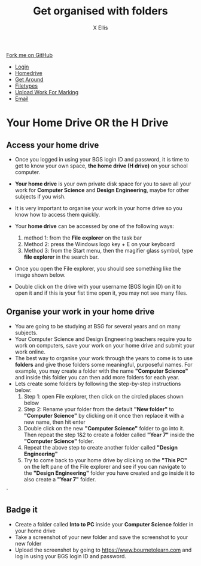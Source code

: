 #+STARTUP:indent
#+HTML_HEAD: <link rel="stylesheet" type="text/css" href="css/styles.css"/>
#+HTML_HEAD_EXTRA: <link href='http://fonts.googleapis.com/css?family=Ubuntu+Mono|Ubuntu' rel='stylesheet' type='text/css'>
#+HTML_HEAD_EXTRA: <script src="http://ajax.googleapis.com/ajax/libs/jquery/1.9.1/jquery.min.js" type="text/javascript"></script>
#+HTML_HEAD_EXTRA: <script src="js/navbar.js" type="text/javascript"></script>
#+HTML_HEAD_EXTRA: <script src="js/strikeThrough.js" type="text/javascript"></script>
#+OPTIONS: f:nil author:AUTHOR num:1 creator:AUTHOR timestamp:nil toc:nil html-style:nil html-postamble:nil
#+TITLE: Get organised with folders
#+AUTHOR: X Ellis

#+BEGIN_EXPORT html
  <div class="github-fork-ribbon-wrapper left">
    <div class="github-fork-ribbon">
      <a href="https://github.com/digixc/8-CS-ProblemSolving">Fork me on GitHub</a>
    </div>
  </div>
<div id="stickyribbon">
    <ul>
      <li><a href="1_Lesson.html">Login</a></li>
      <li><a href="2_Lesson.html">Homedrive</a></li>
      <li><a href="3_Lesson.html">Get Around</a></li>
      <li><a href="4_Lesson.html">Filetypes</a></li>
      <li><a href="6_Lesson.html">Upload Work For Marking</a></li>
      <li><a href="5_Lesson.html">Email</a></li>
    </ul>
  </div>
#+END_EXPORT

* COMMENT Use as a template
:PROPERTIES:
:HTML_CONTAINER_CLASS: activity
:END:
** Learn It
:PROPERTIES:
:HTML_CONTAINER_CLASS: learn
:END:

** Research It
:PROPERTIES:
:HTML_CONTAINER_CLASS: research
:END:

** Design It
:PROPERTIES:
:HTML_CONTAINER_CLASS: design
:END:

** Build It
:PROPERTIES:
:HTML_CONTAINER_CLASS: build
:END:

** Test It
:PROPERTIES:
:HTML_CONTAINER_CLASS: test
:END:

** Run It
:PROPERTIES:
:HTML_CONTAINER_CLASS: run
:END:

** Document It
:PROPERTIES:
:HTML_CONTAINER_CLASS: document
:END:

** Code It
:PROPERTIES:
:HTML_CONTAINER_CLASS: code
:END:

** Program It
:PROPERTIES:
:HTML_CONTAINER_CLASS: program
:END:

** Try It
:PROPERTIES:
:HTML_CONTAINER_CLASS: try
:END:

** Badge It
:PROPERTIES:
:HTML_CONTAINER_CLASS: badge
:END:

** Save It
:PROPERTIES:
:HTML_CONTAINER_CLASS: save
:END:
* Your Home Drive OR the H Drive
:PROPERTIES:
:HTML_CONTAINER_CLASS: activity
:END:

** Access your home drive
:PROPERTIES:
:HTML_CONTAINER_CLASS: learn
:END: 
- Once you logged in using your BGS login ID and password, it is time to get to know your own space, *the home drive (H drive)* on your school computer.
- *Your home drive* is your own private disk space for you to save all your work for *Computer Science* and *Design Engineering*, maybe for other subjects if you wish.
- It is very important to organise your work in your home drive so you know how to access them quickly.
- Your *home drive* can be accessed by one of the following ways:
  1. method 1: from the *File explorer* on the task bar
   [[./img/fileExplorer.png]]
  2. Method 2: press the Windows logo key + E on your keyboard
  3. Method 3: from the Start menu, then the magifier glass symbol, type *file explorer* in the search bar.
     [[./img/searchBar2.png]]

- Once you open the File explorer, you should see something like the image shown below.

- Double click on the drive with your username (BGS login ID) on it to open it and if this is your fist time open it, you may not see many files.
[[./img/thePC.png]]

** Organise your work in your home drive
:PROPERTIES:
:HTML_CONTAINER_CLASS: learn
:END: 

- You are going to be studying at BSG for several years and on many subjects.
- Your Computer Science and Design Engneering teachers require you to work on computers, save your work on your home drive and submit your work online.
- The best way to organise your work through the years to come is to use *folders* and give those folders some meaningful, purposeful names. For example, you may create a folder with the name *"Computer Science"* and inside this folder you can then add more folders for each year.
- Lets create some folders by following the step-by-step instructions below:
  1. Step 1: open File explorer, then click on the circled places shown below
    [[./img/newFolder.png]]  
  2. Step 2: Rename your folder from the default *"New folder"* to *"Computer Science"* by clicking on it once then replace it with a new name, then hit enter
      [[./img/newFolder2.png]]
  3. Double click on the new *"Computer Science"* folder to go into it.  Then repeat the step 1&2 to create a folder called *"Year 7"* inside the *"Computer Science"* folder.
  4. Repeat the above step to create another folder called *"Design Engineering"*
  5. Try to come back to your home drive by clicking on the *"This PC"* on the left pane of the File explorer and see if you can navigate to the  *"Design Engineering"* folder you have created and go inside it to also create a *"Year 7"* folder.

`
** Badge it
:PROPERTIES:
:HTML_CONTAINER_CLASS: gold
:END: 
- Create a folder called *Into to PC* inside your *Computer Science* folder in your home drive
- Take a screenshot of your new folder and save the screenshot to your new folder
- Upload the screenshot by going to [[https://www.bournetolearn.com]] and log in using your BGS login ID and password.
